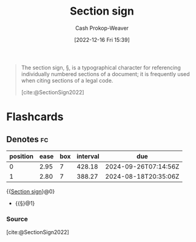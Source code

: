 :PROPERTIES:
:ID:       0c397989-6d1f-430c-97a9-1d088a0270b8
:ROAM_REFS: [cite:@SectionSign2022]
:LAST_MODIFIED: [2023-07-27 Thu 07:10]
:END:
#+title: Section sign
#+hugo_custom_front_matter: :slug "0c397989-6d1f-430c-97a9-1d088a0270b8"
#+author: Cash Prokop-Weaver
#+date: [2022-12-16 Fri 15:39]
#+filetags: :concept:

#+begin_quote
The section sign, §, is a typographical character for referencing individually numbered sections of a document; it is frequently used when citing sections of a legal code.

[cite:@SectionSign2022]
#+end_quote

* Flashcards
** Denotes :fc:
:PROPERTIES:
:CREATED: [2022-12-16 Fri 15:40]
:FC_CREATED: 2022-12-16T23:41:14Z
:FC_TYPE:  cloze
:ID:       f4fdf690-9cbd-4b3f-a60e-53ff150ee7af
:FC_CLOZE_MAX: 1
:FC_CLOZE_TYPE: deletion
:END:
:REVIEW_DATA:
| position | ease | box | interval | due                  |
|----------+------+-----+----------+----------------------|
|        0 | 2.95 |   7 |   428.18 | 2024-09-26T07:14:56Z |
|        1 | 2.80 |   7 |   388.27 | 2024-08-18T20:35:06Z |
:END:

{{[[id:0c397989-6d1f-430c-97a9-1d088a0270b8][Section sign]]}@0}

- {{§}@1}

*** Source
[cite:@SectionSign2022]
#+print_bibliography:
